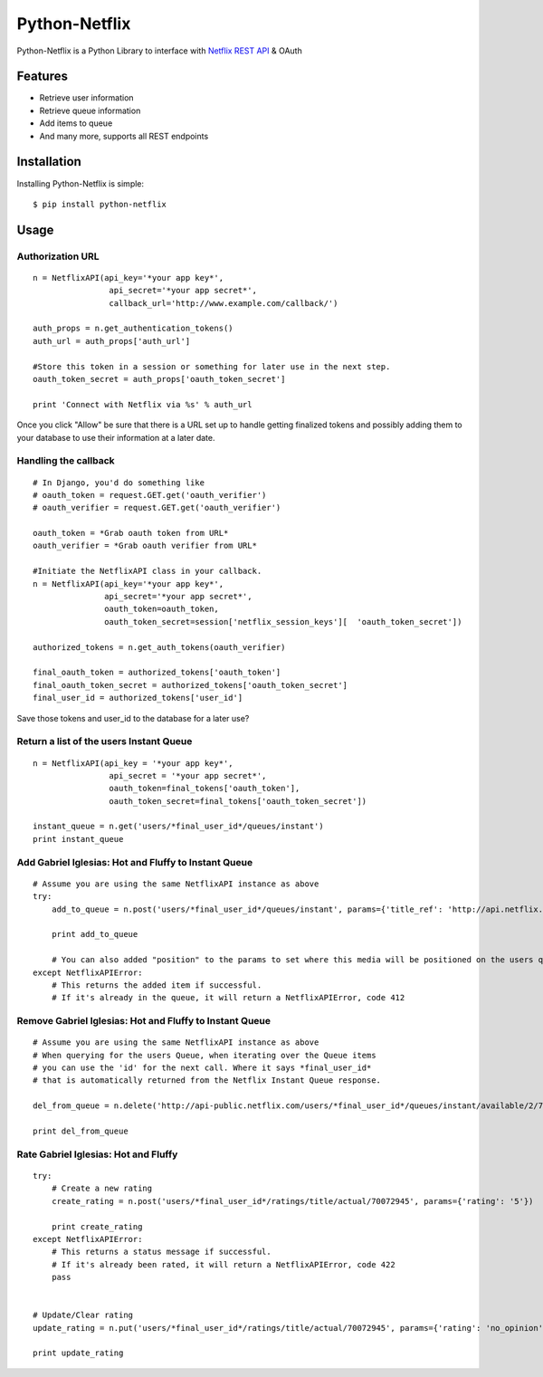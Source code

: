 Python-Netflix
==============

Python-Netflix is a Python Library to interface with `Netflix REST API <http://developer.netflix.com/docs/REST_API_Reference>`_ & OAuth

Features
--------

* Retrieve user information
* Retrieve queue information
* Add items to queue
* And many more, supports all REST endpoints


Installation
------------

Installing Python-Netflix is simple: ::

    $ pip install python-netflix

Usage
-----

Authorization URL
~~~~~~~~~~~~~~~~~
::

    n = NetflixAPI(api_key='*your app key*',
                    api_secret='*your app secret*',
                    callback_url='http://www.example.com/callback/')

    auth_props = n.get_authentication_tokens()
    auth_url = auth_props['auth_url']

    #Store this token in a session or something for later use in the next step.
    oauth_token_secret = auth_props['oauth_token_secret']

    print 'Connect with Netflix via %s' % auth_url

Once you click "Allow" be sure that there is a URL set up to handle getting finalized tokens and possibly adding them to your database to use their information at a later date.

Handling the callback
~~~~~~~~~~~~~~~~~~~~~
::

    # In Django, you'd do something like
    # oauth_token = request.GET.get('oauth_verifier')
    # oauth_verifier = request.GET.get('oauth_verifier')
    
    oauth_token = *Grab oauth token from URL*
    oauth_verifier = *Grab oauth verifier from URL*
    
    #Initiate the NetflixAPI class in your callback.
    n = NetflixAPI(api_key='*your app key*',
                   api_secret='*your app secret*',
                   oauth_token=oauth_token,
                   oauth_token_secret=session['netflix_session_keys'][  'oauth_token_secret'])
    
    authorized_tokens = n.get_auth_tokens(oauth_verifier)
    
    final_oauth_token = authorized_tokens['oauth_token']
    final_oauth_token_secret = authorized_tokens['oauth_token_secret']
    final_user_id = authorized_tokens['user_id']

Save those tokens and user_id to the database for a later use?

Return a list of the users Instant Queue
~~~~~~~~~~~~~~~~~~~~~~~~~~~~~~~~~~~~~~~~
::

    n = NetflixAPI(api_key = '*your app key*',
                    api_secret = '*your app secret*',
                    oauth_token=final_tokens['oauth_token'],
                    oauth_token_secret=final_tokens['oauth_token_secret'])

    instant_queue = n.get('users/*final_user_id*/queues/instant')
    print instant_queue

Add Gabriel Iglesias: Hot and Fluffy to Instant Queue
~~~~~~~~~~~~~~~~~~~~~~~~~~~~~~~~~~~~~~~~~~~~~~~~~~~~~
::

    # Assume you are using the same NetflixAPI instance as above
    try:
        add_to_queue = n.post('users/*final_user_id*/queues/instant', params={'title_ref': 'http://api.netflix.com/catalog/titles/movies/70072945'})

        print add_to_queue

        # You can also added "position" to the params to set where this media will be positioned on the users queue.
    except NetflixAPIError:
        # This returns the added item if successful.
        # If it's already in the queue, it will return a NetflixAPIError, code 412 

Remove Gabriel Iglesias: Hot and Fluffy to Instant Queue
~~~~~~~~~~~~~~~~~~~~~~~~~~~~~~~~~~~~~~~~~~~~~~~~~~~~~~~~
::

    # Assume you are using the same NetflixAPI instance as above
    # When querying for the users Queue, when iterating over the Queue items
    # you can use the 'id' for the next call. Where it says *final_user_id*
    # that is automatically returned from the Netflix Instant Queue response.

    del_from_queue = n.delete('http://api-public.netflix.com/users/*final_user_id*/queues/instant/available/2/70072945')

    print del_from_queue

Rate Gabriel Iglesias: Hot and Fluffy
~~~~~~~~~~~~~~~~~~~~~~~~~~~~~~~~~~~~~
::

    try:
        # Create a new rating
        create_rating = n.post('users/*final_user_id*/ratings/title/actual/70072945', params={'rating': '5'})

        print create_rating
    except NetflixAPIError:
        # This returns a status message if successful.
        # If it's already been rated, it will return a NetflixAPIError, code 422
        pass


    # Update/Clear rating
    update_rating = n.put('users/*final_user_id*/ratings/title/actual/70072945', params={'rating': 'no_opinion'})

    print update_rating